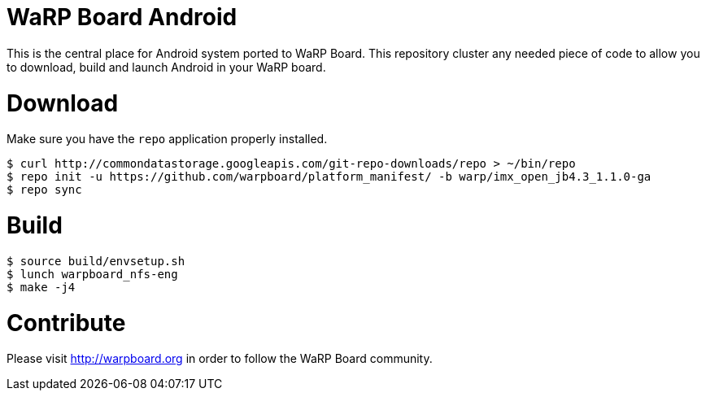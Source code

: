 = WaRP Board Android

This is the central place for Android system ported to WaRP Board. This repository cluster any needed piece of code to allow you to download, build and launch Android in your WaRP board.

= Download

Make sure you have the `repo` application properly installed.

[source, console]
$ curl http://commondatastorage.googleapis.com/git-repo-downloads/repo > ~/bin/repo
$ repo init -u https://github.com/warpboard/platform_manifest/ -b warp/imx_open_jb4.3_1.1.0-ga
$ repo sync

= Build

[source, console]
$ source build/envsetup.sh
$ lunch warpboard_nfs-eng
$ make -j4

= Contribute

Please visit http://warpboard.org in order to follow the WaRP Board community.
